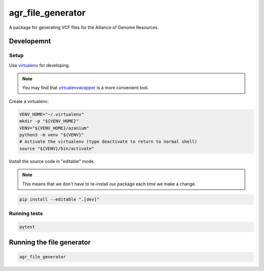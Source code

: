 ====================
 agr_file_generator
====================

A package for generating VCF files for the Alliance of Genome Resources.


Developemnt
===========

Setup
-----
Use virtualenv_ for developing.

.. note::

   You may find that virtualenvwrapper_ is a more convenient tool.

Create a virtualenv:

.. code-block:: bash

   VENV_HOME="~/.virtualenv"
   mkdir -p "${VENV_HOME}"
   VENV="${VENV_HOME}/azanium"
   python3 -m venv "${VENV}"
   # Activate the virtualenv (type deactivate to return to normal shell)
   source "${VENV}/bin/activate"


Install the source code in "editable" mode.

.. note::

   This means that we don't have to re-install our package
   each time we make a change.

.. code-block:: bash

   pip install --editable ".[dev]"


Running tests
-------------

.. code-block:: bash

   pytest


Running the file generator
==========================

.. code-block:: bash

   agr_file_generator


.. _virtualenv: http://docs.python-guide.org/en/latest/dev/virtualenvs/
.. _virtualenvwrapper: https://virtualenvwrapper.readthedocs.io/en/latest/

